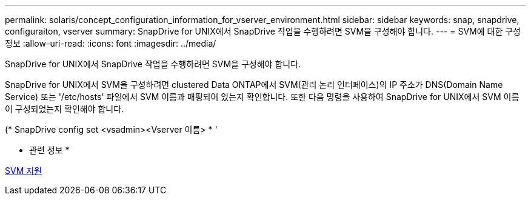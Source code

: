 ---
permalink: solaris/concept_configuration_information_for_vserver_environment.html 
sidebar: sidebar 
keywords: snap, snapdrive, configuraiton, vserver 
summary: SnapDrive for UNIX에서 SnapDrive 작업을 수행하려면 SVM을 구성해야 합니다. 
---
= SVM에 대한 구성 정보
:allow-uri-read: 
:icons: font
:imagesdir: ../media/


[role="lead"]
SnapDrive for UNIX에서 SnapDrive 작업을 수행하려면 SVM을 구성해야 합니다.

SnapDrive for UNIX에서 SVM을 구성하려면 clustered Data ONTAP에서 SVM(관리 논리 인터페이스)의 IP 주소가 DNS(Domain Name Service) 또는 '/etc/hosts' 파일에서 SVM 이름과 매핑되어 있는지 확인합니다. 또한 다음 명령을 사용하여 SnapDrive for UNIX에서 SVM 이름이 구성되었는지 확인해야 합니다.

(* SnapDrive config set <vsadmin><Vserver 이름> * '

* 관련 정보 *

xref:concept_support_for_vserver.adoc[SVM 지원]
